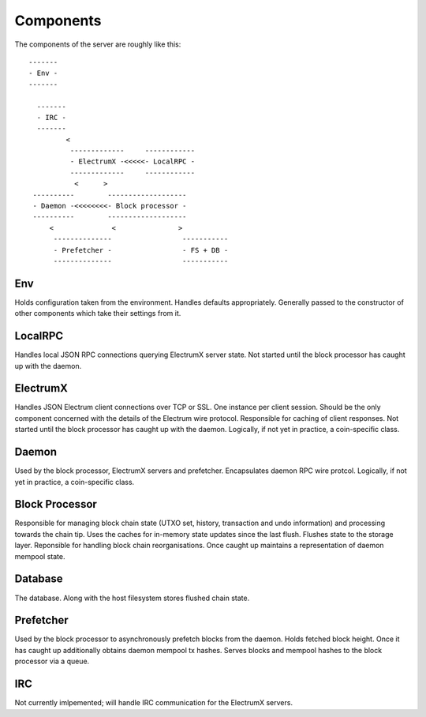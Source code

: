 Components
==========

The components of the server are roughly like this::

   -------
   - Env -
   -------

     -------
     - IRC -
     -------
            <
             -------------     ------------
             - ElectrumX -<<<<<- LocalRPC -
             -------------     ------------
              <      >
    ----------        -------------------
    - Daemon -<<<<<<<<- Block processor -
    ----------        -------------------
        <              <               >
         --------------                 -----------
         - Prefetcher -                 - FS + DB -
         --------------                 -----------


Env
---

Holds configuration taken from the environment.  Handles defaults
appropriately.  Generally passed to the constructor of other
components which take their settings from it.


LocalRPC
--------

Handles local JSON RPC connections querying ElectrumX server state.
Not started until the block processor has caught up with the daemon.

ElectrumX
---------

Handles JSON Electrum client connections over TCP or SSL.  One
instance per client session.  Should be the only component concerned
with the details of the Electrum wire protocol.  Responsible for
caching of client responses.  Not started until the block processor
has caught up with the daemon.  Logically, if not yet in practice, a
coin-specific class.

Daemon
------

Used by the block processor, ElectrumX servers and prefetcher.
Encapsulates daemon RPC wire protcol.  Logically, if not yet in
practice, a coin-specific class.

Block Processor
---------------

Responsible for managing block chain state (UTXO set, history,
transaction and undo information) and processing towards the chain
tip.  Uses the caches for in-memory state updates since the last
flush.  Flushes state to the storage layer.  Reponsible for handling
block chain reorganisations.  Once caught up maintains a
representation of daemon mempool state.

Database
--------

The database.  Along with the host filesystem stores flushed chain state.

Prefetcher
----------

Used by the block processor to asynchronously prefetch blocks from the
daemon.  Holds fetched block height.  Once it has caught up
additionally obtains daemon mempool tx hashes.  Serves blocks and
mempool hashes to the block processor via a queue.

IRC
---

Not currently imlpemented; will handle IRC communication for the
ElectrumX servers.
